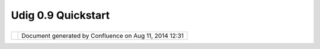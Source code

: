Udig 0.9 Quickstart
###################

+------------+------------+------------+------------+------------+------------+------------+------------+------------+------------+
| uDig :     |
| UDIG 0.9   |
| Quickstart |
| This page  |
| last       |
| changed on |
| Mar 14,    |
| 2008 by    |
| jgarnett.  |
| The UDIG   |
| 0.9.1      |
| release is |
| available  |
| here:      |
|            |
| -  `udig0. |
| 9.1.exe <h |
| ttp://udig |
| .refractio |
| ns.net/dow |
| nloads/udi |
| g0.9.1.exe |
| >`__       |
| -  `udig0. |
| 9.1.zip <h |
| ttp://udig |
| .refractio |
| ns.net/dow |
| nloads/udi |
| g0.9.1.zip |
| >`__       |
|            |
| This       |
| release    |
| contains   |
| the first  |
| round of   |
| usability  |
| improvemen |
| ts         |
| (thanks    |
| for the    |
| helpful    |
| bugs       |
| reports).  |
| See the    |
| `GeoConnec |
| tions      |
| Project    |
| Schedule < |
| GeoConnect |
| ions%20Pro |
| ject%20Sch |
| edule.html |
| >`__       |
| more       |
| informatio |
| n          |
| on future  |
| releases.  |
|            |
| Recent     |
| developmen |
| t          |
| has        |
| focused on |
| (click     |
| link to    |
| view       |
| issues):   |
|            |
| -  wms     |
|    `report |
|    any     |
|    problem |
| s          |
|    here <h |
| ttp://jira |
| .codehaus. |
| org/secure |
| /IssueNavi |
| gator.jspa |
| ?reset=tru |
| e&mode=hid |
| e&pid=1060 |
| 0&sorter/o |
| rder=DESC& |
| sorter/fie |
| ld=priorit |
| y&resoluti |
| onIds=-1&c |
| omponent=1 |
| 1372>`__   |
| -  wfs     |
|    `report |
|    any     |
|    problem |
| s          |
|    here <h |
| ttp://jira |
| .codehaus. |
| org/secure |
| /IssueNavi |
| gator.jspa |
| ?reset=tru |
| e&mode=hid |
| e&pid=1060 |
| 0&sorter/o |
| rder=DESC& |
| sorter/fie |
| ld=priorit |
| y&resoluti |
| onIds=-1&c |
| omponent=1 |
| 0811>`__   |
| -  style   |
|    `report |
|    any     |
|    problem |
| s          |
|    here <h |
| ttp://jira |
| .codehaus. |
| org/secure |
| /IssueNavi |
| gator.jspa |
| ?view=&tem |
| pMax=1000& |
| decorator= |
| printable& |
| start=0&mo |
| de=hide>`_ |
| _          |
| -  tools   |
|    `report |
|    any     |
|    problem |
| s          |
|    here <h |
| ttp://jira |
| .codehaus. |
| org/secure |
| /IssueNavi |
| gator.jspa |
| ?view=&tem |
| pMax=1000& |
| decorator= |
| printable& |
| start=0&mo |
| de=hide>`_ |
| _          |
|            |
| Feedback   |
| is         |
| requested  |
| (testers   |
| are        |
| co-develop |
| ers!):     |
|            |
| -  `Issue  |
|    Tracker |
|  <http://j |
| ira.codeha |
| us.org/bro |
| wse/UDIG>` |
| __         |
| -  `Email  |
|    List <h |
| ttp://list |
| s.refracti |
| ons.net/ma |
| ilman/list |
| info/udig- |
| devel>`__  |
|            |
| +--------- |
| ---------- |
| ---------- |
| ---------- |
| ---------- |
| ---------- |
| ---------- |
| ---------- |
| ---------- |
| ---------- |
| ---------- |
| ---------- |
| ---------- |
| ---------- |
| ---------- |
| ---------- |
| ---------- |
| ---------- |
| ---------- |
| ---------- |
| ---------- |
| ---------- |
| ---------- |
| ---------- |
| ---------- |
| ---------- |
| ---------- |
| ---------- |
| ---------- |
| ---------- |
| ---------- |
| ---------- |
| ---------- |
| ---------- |
| ---------- |
| ---------- |
| ---------- |
| ---------- |
| ---------- |
| ---------- |
| ---------- |
| ---------- |
| ---------- |
| ---------- |
| ---------- |
| ---------- |
| ---------- |
| ---------- |
| ---------- |
| ---------- |
| ---------- |
| ---------- |
| ---------- |
| ---------- |
| ---------- |
| ---------- |
| ---------- |
| ---------- |
| ---------- |
| ---------- |
| ---------- |
| ---------- |
| ---------- |
| ---------- |
| ---------- |
| ---------- |
| ---------- |
| ---------- |
| ---------- |
| ---------- |
| ---------- |
| ---------- |
| ---------- |
| -------+   |
| | |image3| |
|            |
|            |
|            |
|            |
|            |
|            |
|            |
|            |
|            |
|            |
|            |
|            |
|            |
|            |
|            |
|            |
|            |
|            |
|            |
|            |
|            |
|            |
|            |
|            |
|            |
|            |
|            |
|            |
|            |
|            |
|            |
|            |
|            |
|            |
|            |
|            |
|            |
|            |
|            |
|            |
|            |
|            |
|            |
|            |
|            |
|            |
|            |
|            |
|            |
|            |
|            |
|            |
|            |
|            |
|            |
|            |
|            |
|            |
|            |
|            |
|            |
|            |
|            |
|            |
|            |
|            |
|            |
|            |
|            |
|            |
|            |
|            |
|        |   |
| | When per |
| forming a  |
| manual ins |
| tall of `u |
| dig0.9.1.z |
| ip <http:/ |
| /udig.refr |
| actions.ne |
| t/download |
| s/udig0.9. |
| 1.zip>`__, |
|  you will  |
| need the ` |
| S-3.1M4 RC |
| P <http:// |
| download.e |
| clipse.org |
| /eclipse/d |
| ownloads/d |
| rops/S-3.1 |
| M4-2004121 |
| 62000/inde |
| x.php>`__  |
| from `ecli |
| pse org <h |
| ttp://ecli |
| pse.org/do |
| wnloads>`_ |
| _. For a m |
| anual inst |
| all your J |
| RE will ne |
| ed to be e |
| xtended wi |
| th `JAI <h |
| ttp://java |
| shoplm.sun |
| .com/ECom/ |
| docs/Welco |
| me.jsp?Sto |
| reId=22&Pa |
| rtDetailId |
| =7341-JAI- |
| 1.1.2-oth- |
| JPR&SiteId |
| =JSC&Trans |
| actionId=n |
| oreg>`__,  |
| `ImageIO < |
| http://jav |
| ashoplm.su |
| n.com/ECom |
| /docs/Welc |
| ome.jsp?St |
| oreId=22&P |
| artDetailI |
| d=jaiio-1. |
| 0_01-oth-J |
| PR&SiteId= |
| JSC&Transa |
| ctionId=no |
| reg>`__ an |
| d `Soap <h |
| ttp://udig |
| .refractio |
| ns.net/dow |
| nloads/soa |
| p_ext.zip> |
| `__ (these |
|  extention |
| s modify y |
| our JRE/li |
| bs directo |
| ry).   |   |
| +--------- |
| ---------- |
| ---------- |
| ---------- |
| ---------- |
| ---------- |
| ---------- |
| ---------- |
| ---------- |
| ---------- |
| ---------- |
| ---------- |
| ---------- |
| ---------- |
| ---------- |
| ---------- |
| ---------- |
| ---------- |
| ---------- |
| ---------- |
| ---------- |
| ---------- |
| ---------- |
| ---------- |
| ---------- |
| ---------- |
| ---------- |
| ---------- |
| ---------- |
| ---------- |
| ---------- |
| ---------- |
| ---------- |
| ---------- |
| ---------- |
| ---------- |
| ---------- |
| ---------- |
| ---------- |
| ---------- |
| ---------- |
| ---------- |
| ---------- |
| ---------- |
| ---------- |
| ---------- |
| ---------- |
| ---------- |
| ---------- |
| ---------- |
| ---------- |
| ---------- |
| ---------- |
| ---------- |
| ---------- |
| ---------- |
| ---------- |
| ---------- |
| ---------- |
| ---------- |
| ---------- |
| ---------- |
| ---------- |
| ---------- |
| ---------- |
| ---------- |
| ---------- |
| ---------- |
| ---------- |
| ---------- |
| ---------- |
| ---------- |
| ---------- |
| -------+   |
            
+------------+------------+------------+------------+------------+------------+------------+------------+------------+------------+

+------------+----------------------------------------------------------+
| |image5|   | Document generated by Confluence on Aug 11, 2014 12:31   |
+------------+----------------------------------------------------------+

.. |image0| image:: images/icons/emoticons/information.gif
.. |image1| image:: images/icons/emoticons/information.gif
.. |image2| image:: images/icons/emoticons/information.gif
.. |image3| image:: images/icons/emoticons/information.gif
.. |image4| image:: images/border/spacer.gif
.. |image5| image:: images/border/spacer.gif
